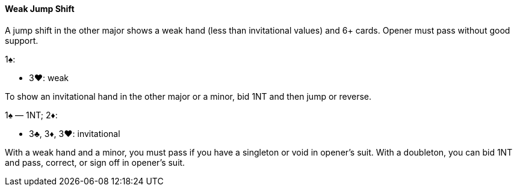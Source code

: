 #### Weak Jump Shift
A jump shift in the other major shows a weak hand (less than invitational values) and 6+ cards. Opener must pass without good support.

1♠:

* 3♥: weak

To show an invitational hand in the other major or a minor, bid 1NT and then jump or reverse.

1♠ — 1NT; 2♦:

* 3♣, 3♦, 3♥: invitational

With a weak hand and a minor, you must pass if you have a singleton or void in opener's suit.
With a doubleton, you can bid 1NT and pass, correct, or sign off in opener's suit.
